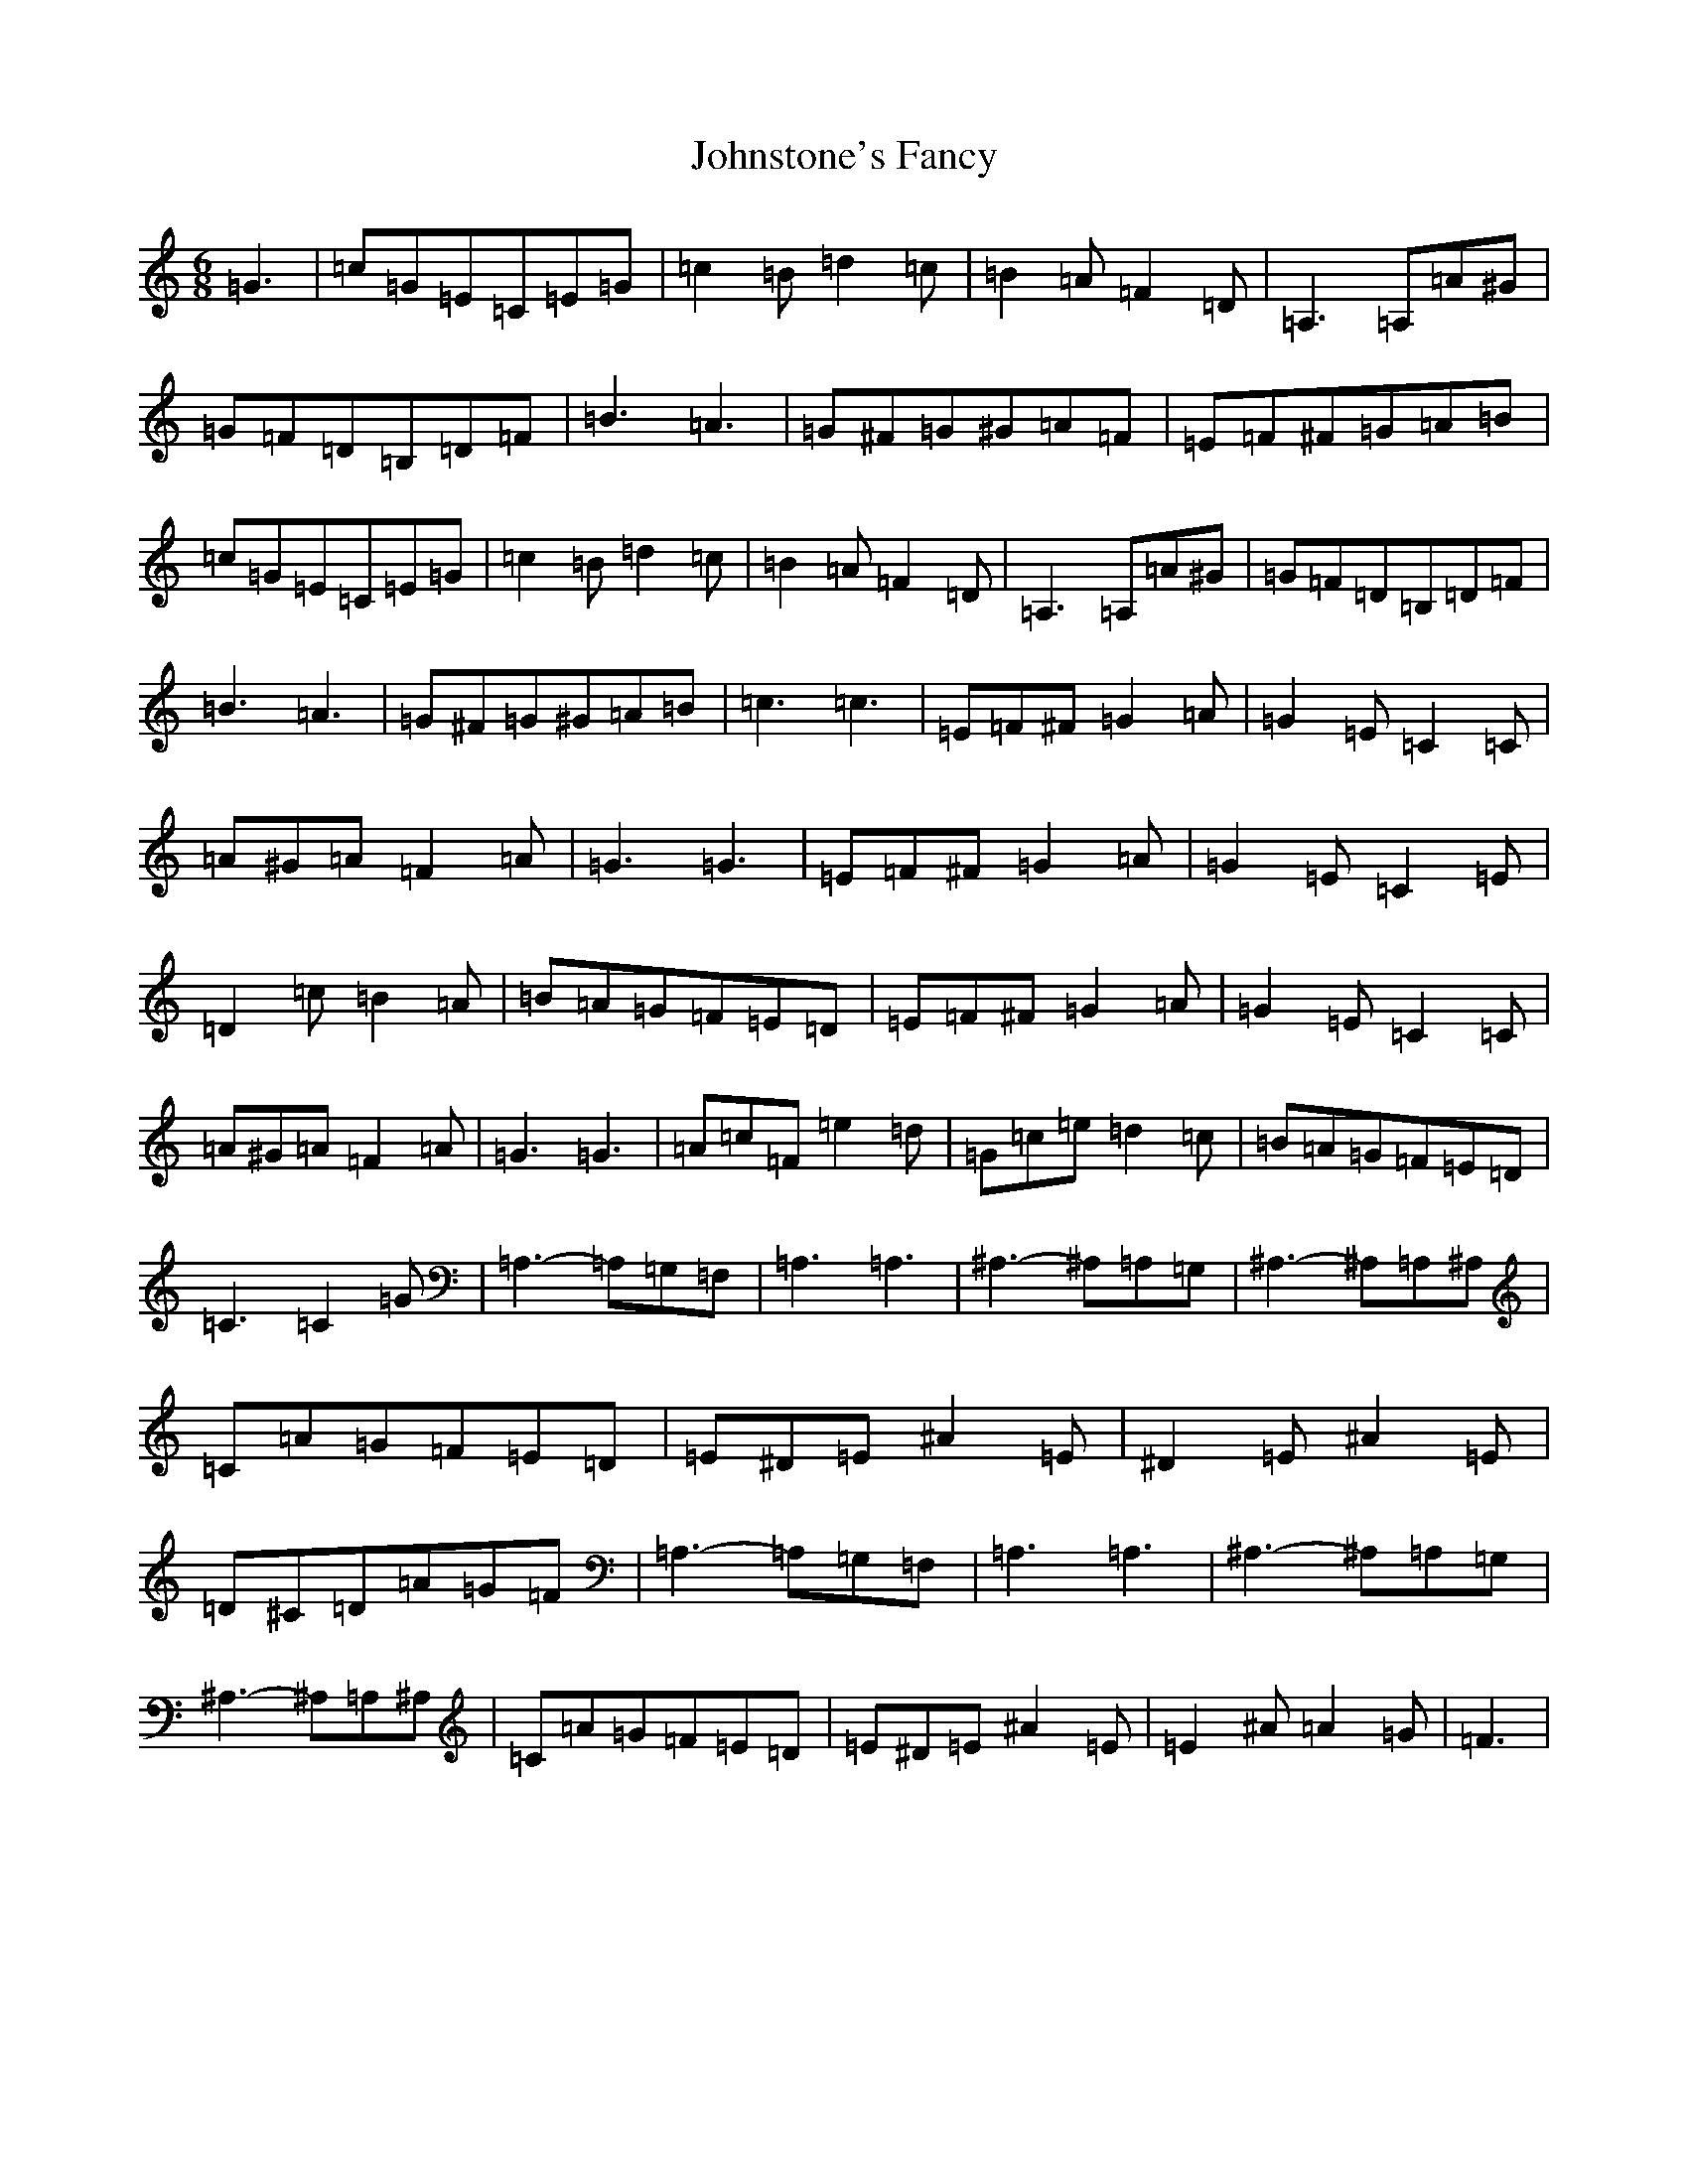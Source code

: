 X: 9378
T: Johnstone's Fancy
S: https://thesession.org/tunes/9611#setting9611
Z: C Major
R: hornpipe
M:6/8
L:1/8
K: C Major
=G3|=c=G=E=C=E=G|=c2=B=d2=c|=B2=A=F2=D|=A,3=A,=A^G|=G=F=D=B,=D=F|=B3=A3|=G^F=G^G=A=F|=E=F^F=G=A=B|=c=G=E=C=E=G|=c2=B=d2=c|=B2=A=F2=D|=A,3=A,=A^G|=G=F=D=B,=D=F|=B3=A3|=G^F=G^G=A=B|=c3=c3|=E=F^F=G2=A|=G2=E=C2=C|=A^G=A=F2=A|=G3=G3|=E=F^F=G2=A|=G2=E=C2=E|=D2=c=B2=A|=B=A=G=F=E=D|=E=F^F=G2=A|=G2=E=C2=C|=A^G=A=F2=A|=G3=G3|=A=c=F=e2=d|=G=c=e=d2=c|=B=A=G=F=E=D|=C3=C2=G|=A,3-=A,=G,=F,|=A,3=A,3|^A,3-^A,=A,=G,|^A,3-^A,=A,^A,|=C=A=G=F=E=D|=E^D=E^A2=E|^D2=E^A2=E|=D^C=D=A=G=F|=A,3-=A,=G,=F,|=A,3=A,3|^A,3-^A,=A,=G,|^A,3-^A,=A,^A,|=C=A=G=F=E=D|=E^D=E^A2=E|=E2^A=A2=G|=F3|